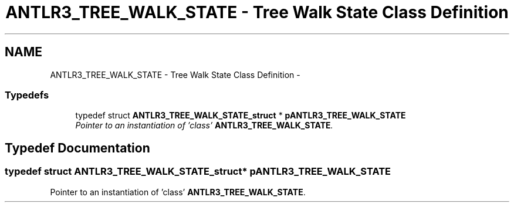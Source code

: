 .TH "ANTLR3_TREE_WALK_STATE - Tree Walk State Class Definition" 3 "29 Nov 2010" "Version 3.3" "ANTLR3C" \" -*- nroff -*-
.ad l
.nh
.SH NAME
ANTLR3_TREE_WALK_STATE - Tree Walk State Class Definition \- 
.SS "Typedefs"

.in +1c
.ti -1c
.RI "typedef struct \fBANTLR3_TREE_WALK_STATE_struct\fP * \fBpANTLR3_TREE_WALK_STATE\fP"
.br
.RI "\fIPointer to an instantiation of 'class' \fBANTLR3_TREE_WALK_STATE\fP. \fP"
.in -1c
.SH "Typedef Documentation"
.PP 
.SS "typedef struct \fBANTLR3_TREE_WALK_STATE_struct\fP* \fBpANTLR3_TREE_WALK_STATE\fP"
.PP
Pointer to an instantiation of 'class' \fBANTLR3_TREE_WALK_STATE\fP. 
.PP

